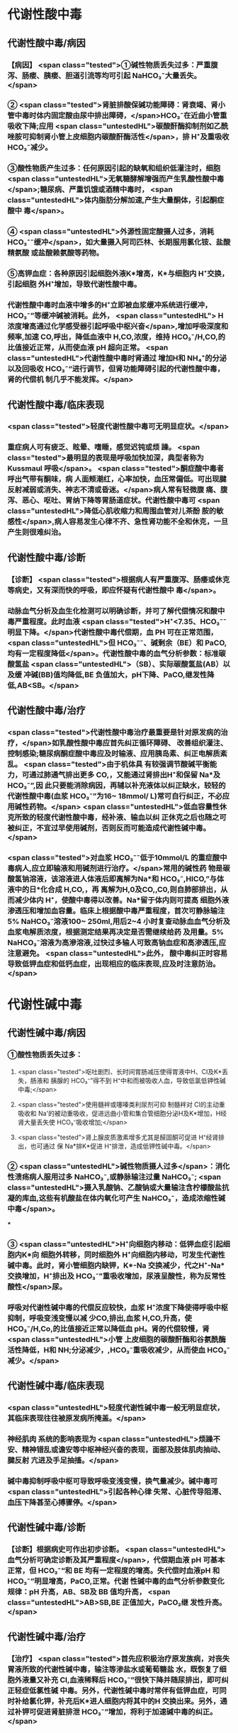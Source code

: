 #+deck:外科学::外科学总论::水电解质代谢紊乱和酸碱平衡失调::教材::酸碱平衡紊乱

* 代谢性酸中毒
** 代谢性酸中毒/病因 
:PROPERTIES:
:id: 624c3f06-7d67-4b34-835a-c3364186887b
:END:
*** 【病因】 <span class="tested">①碱性物质丢失过多：严重腹泻、肠瘘、胰瘘、胆道引流等均可引起 NaHCO₃⁻大量丢失。</span>
*** ② <span class="tested">肾脏排酸保碱功能障碍：肾衰竭、肾小管中毒时体内固定酸由尿中排出障碍，</span>HCO₃⁻在近曲小管重 吸收下降;应用 <span class="untestedHL">碳酸酐酶抑制剂如乙酰唑胺可抑制肾小管上皮细胞内碳酸酐酶活性</span>，排 H⁺及重吸收 HCO₃⁻减少。
*** ③酸性物质产生过多：任何原因引起的缺氧和组织低灌注时，细胞 <span class="untestedHL">无氧糖酵解增强而产生乳酸性酸中毒</span>;糖尿病、严重饥饿或酒精中毒时， <span class="untestedHL">体内脂肪分解加速,产生大量酮体，引起酮症酸中 毒</span>。
*** ④ <span class="untestedHL">外源性固定酸摄人过多，消耗 HCO₃⁻⁻缓冲</span>，如大量摄入阿司匹林、长期服用氯化铵、盐酸精氨酸 或盐酸赖氨酸等药物。
*** ⑤高钾血症：各种原因引起细胞外液K*增高，K*与细胞内 H⁺交换，引起细胞 外H⁺增加，导致代谢性酸中毒。
*** 代谢性酸中毒时血液中增多的H⁺立即被血浆缓冲系统进行缓冲，HCO₃⁻”等缓冲碱被消耗。此外， <span class="untestedHL"> H浓度增高通过化学感受器引起呼吸中枢兴奋</span>,增加呼吸深度和频率,加速 CO,呼出，降低血液中 H,CO,浓度，维持 HCO₃⁻/H,CO,的比值接近正常，从而使血液 pH 超向正常。 <span class="untestedHL">代谢性酸中毒时肾通过 增加H和 NH₄⁺的分泌以及回吸收 HCO₃⁻“进行调节，但肾功能障碍引起的代谢性酸中毒，肾的代偿机 制几乎不能发挥。</span>
** 代谢性酸中毒/临床表现 
:PROPERTIES:
:id: 624c3f06-4678-431e-83df-9f79fe7cbc22
:END:
*** <span class="tested">轻度代谢性酸中毒可无明显症状。</span>
:PROPERTIES:
:id: 624c3044-1d8d-4a38-a172-b7aad057d92a
:END:
*** 重症病人可有疲乏、眩晕、嗜睡，感觉迟钝或烦 躁。 <span class="tested">最明显的表现是呼吸加快加深，典型者称为 Kussmaul 呼吸</span>。 <span class="tested">酮症酸中毒者呼出气带有酮味，病 人面颊潮红，心率加快，血压常偏低。可出现腱反射减弱或消失、神志不清或昏迷。</span>病人常有轻微腹 痛、腹泻、恶心、呕吐、胃纳下降等胃肠道症状。代谢性酸中毒可 <span class="untestedHL">降低心肌收缩力和周围血管对儿茶酚 胺的敏感性</span>,病人容易发生心律不齐、急性肾功能不全和休克，一旦产生则很难纠治。
** 代谢性酸中毒/诊断 
:PROPERTIES:
:id: 624c3f06-c180-4275-995e-12a640ab4467
:END:
*** 【诊断】 <span class="tested">根据病人有严重腹泻、肠痿或休克等病史，又有深而快的呼吸，即应怀疑有代谢性酸中 毒</span>。
*** 动脉血气分析及血生化检测可以明确诊断，并可了解代偿情况和酸中毒严重程度。此时血液 <span class="tested">H⁺<7.35、HCO₃⁻⁻明显下降。</span>代谢性酸中毒代偿期，血 PH 可在正常范围， <span class="untestedHL">但 HCO₃⁻⁻、碱剩余（BE）和 PaCO, 均有一定程度降低</span>。代谢性酸中毒的血气分析参数：标准碳酸氢盐 <span class="untestedHL">（SB）、实际碳酸氢盐(AB）以及缓 冲碱(BB)值均降低,BE 负值加大，pH下降、PaCO,继发性降低,AB<SB。</span>
** 代谢性酸中毒/治疗 
:PROPERTIES:
:id: 624c3f06-b390-48fc-b50a-8cb9195deba5
:END:
*** <span class="tested">代谢性酸中毒治疗最重要是针对原发病的治疗，</span>如乳酸性酸中毒应首先纠正循环障碍、 改善组织灌注、控制感染;糖尿病酮症酸中毒应及时输液、应用胰岛素、纠正电解质紊乱。 <span class="tested">由于机体具 有较强调节酸碱平衡能力，可通过肺通气排出更多 CO,，又能通过肾排出H⁺和保留 Na*及 HCO₃⁻”,因 此只要能消除病因，再辅以补充液体以纠正缺水，较轻的代谢性酸中毒(血浆 HCO₃⁻”为16~ 18mmol/ L)常可自行纠正，不必应用碱性药物。</span> <span class="untestedHL">低血容量性休克所致的轻度代谢性酸中毒，经补液、输血以纠 正休克之后也随之可被纠正，不宜过早使用碱剂，否则反而可能造成代谢性碱中毒。</span>
*** <span class="tested">对血浆 HCO₃⁻⁻低于10mmol/L 的重症酸中毒病人,应立即输液和用碱剂进行治疗。</span>常用的碱性药 物是碳酸氢钠溶液，该溶液进人体液后即离解为Na*和 HCO₃⁻,HICO,”与体液中的日*化合成 H,CO,，再 离解为H,0及CO,,C0,则自肺部排出，从而减少体内 H⁺，使酸中毒得以改善。Na*留于体内则可提高 细胞外液渗透压和增加血容量。临床上根据酸中毒严重程度，首次可静脉输注 5% NaHCO₃⁻溶液100~ 250ml,用后2~4 小时复查动脉血血气分析及血浆电解质浓度，根据测定结果再决定是否需继续给药 及用量。5% NaHCO₃⁻溶液为高滲溶液,过快过多输人可致高钠血症和高渗透压,应注意避免。 <span class="untestedHL">此外， 酸中毒纠正时容易导致低钾血症和低钙血症，出现相应的临床表现,应及时注意防治。</span>
* 代谢性碱中毒
** 代谢性碱中毒/病因 
:PROPERTIES:
:id: 624c3f06-dcad-4a28-8091-9f98f6bcc991
:END:
*** ①酸性物质丢失过多：
**** <span class="tested">呕吐剧烈、长时间胃肠减压使得胃液中H、CI及K*丢失，肠液和 胰腺的 HCO₃⁻”得不到 H⁺中和而被吸收人血，导致低氯低钾性碱中毒;</span>
**** <span class="tested">使用髓袢或噻嗪类利尿剂可抑 制髓袢对 Cl的主动重吸收和 Na'的被动重吸收，促进远曲小管和集合管细胞分泌H及K*增加，H经 肾大量丢失使 HCO₃⁻吸收增加;</span>
**** <span class="tested">肾上腺皮质激素增多尤其是醛固酮可促进 H⁺经肾排出，也可通过 保 Na*排K*促进 H⁺排泄，造成低钾性碱中毒。</span>
*** ② <span class="untestedHL">碱性物质摄人过多</span>：消化性溃疡病人服用过多 NaHCO₃⁻,或静脉输注过量 NaHCO₃⁻; <span class="untestedHL">摄入乳酸钠、乙酸钠或大量输注含柠檬酸盐抗凝的库血,这些有机酸盐在体内氧化可产生 NaHCO₃⁻，造成浓缩性碱中毒</span>。
***
*** ③ <span class="untestedHL">H⁺向细胞内移动：低钾血症引起细胞内K*向 细胞外转移，同时细胞外 H⁺向细胞内移动，可发生代谢性碱中毒。此时，肾小管细胞内缺钾，K*-Na 交换减少，代之H⁺-Na*交换增加，H⁺排出及 HCO₃⁻”重吸收增加，尿液呈酸性，称为反常性酸性</span>尿。
*** 呼吸对代谢性碱中毒的代偿反应较快，血浆 H⁺浓度下降使得呼吸中枢抑制，呼吸变浅变慢以减 少CO,排出,血浆 H,CO,升高，使 HCO₃⁻/H,Co,的比值接近正常以降低血 pH。肾的代偿较慢，肾 <span class="untestedHL">小管 上皮细胞的碳酸酐酶和谷氨酰酶活性降低，H和 NH;分泌减少，,HCO₃⁻重吸收减少，从而使血 HCO₃⁻ 减少。</span>
** 代谢性碱中毒/临床表现 
:PROPERTIES:
:id: 624c3f06-8f78-4f00-85da-b6a61e83815f
:END:
*** <span class="untestedHL">轻度代谢性碱中毒一般无明显症状，其临床表现往往被原发病所掩盖。</span>
*** 神经肌肉 系统的影响表现为 <span class="untestedHL">烦躁不安、精神错乱或谵安等中枢神经兴奋的表现，面部及肢体肌肉抽动、腱反射 亢进及手足抽搐。</span>
*** 碱中毒抑制呼吸中枢可导致呼吸变浅变慢，换气量减少。碱中毒可 <span class="untestedHL">引起各种心律 失常、心脏传导阻滞、血压下降甚至心搏骤停。</span>
** 代谢性碱中毒/诊断 
:PROPERTIES:
:id: 624c3f06-8e6d-4c00-a592-7afb1a083a29
:END:
*** 【诊断】根据病史可作出初步诊断。 <span class="untestedHL">血气分析可确定诊断及其严重程度</span>，代偿期血液 pH 可基本 正常，但 HCO₃⁻“和 BE 均有一定程度的增高。失代偿时血液pH 和 HCO₃⁻”明显增高，PaCO,正常。代谢 性碱中毒的血气分析参数变化规律：pH 升高，AB、SB及 BB 值均升高， <span class="untestedHL">AB>SB,BE 正值加大，PaCO₂继 发性升高。</span>
** 代谢性碱中毒/治疗 
:PROPERTIES:
:id: 624c3f06-2463-4bc6-8419-774dade3fa58
:END:
*** 【治疗】 <span class="tested">首先应积极治疗原发族病，对丧失胃液所致的代谢性碱中毒，输注等渗盐水或葡萄糖盐 水，既恢复了细胞外液量又补充 CI,血液稀释后 HCO₃⁻”很快下降并随尿排出，即可纠正轻症低氯性碱 中毒。另外，代谢性碱中毒时常伴有低钾血症，可同时补给氯化钾，补充后K*进人细胞内将其中的H 交换出来。另外，通过补钾可促进肾脏排泄 HCO₃⁻”增加，将利于加速碱中毒的纠正。</span>
*** <span class="untestedHL">治疗严重碱中毒 时为迅速中和细胞外液中过多的 HCO₃⁻血浆HCO₃⁻⁻45-50mmol/L,pH>7.65),可应用0.1~0.2mol/L 稀盐酸溶液，可将 1mol/L 盐酸 100ml 溶人0.9%NaCl 或 5％葡萄糖溶液1000ml 中，经中心静脉导管缓慢滴人(25~50ml/h）。</span>每4~6小时 监测血气分析及血电解质，必要时第2天可重复治疗。
* 呼吸性酸中毒
** 呼吸性酸中毒/病因 
:PROPERTIES:
:id: 624c3f06-9012-4f65-949c-9890132c8526
:END:
*** 【病因】
*** <span class="untestedHL">CO₂排出障碍: ①颅脑损伤、脑血管意外</span>、呼吸中枢抑制剂或麻醉药物用量过大，呼吸机使用不当使得 co,排出障碍。
*** <span class="untestedHL">②喉头痉挛或水肿、异物堵塞气管、溺水等可以引起急性呼吸性酸中毒</span>;慢性阻塞性肺 部疾病、支气管哮喘、严重胸廓畸形、呼吸肌麻痹、气胸或胸腔积液等均可引|起慢性呼吸性酸中毒。
*** <span class="untestedHL">③心源性急性肺水肿、重度肺气肿、严重肺炎、肺广泛纤维化等均可引起通气障碍。</span>
*** <span class="untestedHL">④环境中 CO,浓 度过高，吸入CO,过多。</span> 急性呼吸性酸中毒时主要靠细胞内外离子交换及细胞内缓冲系统代偿，但这种调节和代偿十分 有限，常表现为失代偿状态。 <span class="untestedHL">慢性呼吸性酸中毒时 PaCO₂和H⁺浓度持续升高，肾小管上皮细胞内碳酸 酑酶和谷氨酰酶活性增高，肾小管上皮排泄H⁺和 NH,*以及对 HCO₃⁻”的重吸收增加。</span>
** 呼吸性酸中毒/临床表现 
:PROPERTIES:
:id: 624c3f06-d702-475c-8758-6e08f599bfc9
:END:
*** 急性严重的呼吸性酸中毒常表现为 <span class="untestedHL">呼吸急促、呼吸困难以及明显的神经系统症状</span>， 起初病人可有头痛、视野模糊、烦躁不安、进一步发展可出现震颤、神志不清甚至谵安、昏迷等 <span class="untestedHL">。脑缺 氧可致脑水肿、脑疝，甚至呼吸骤停</span>。pH 下降以及高 CO,血症可引起外周血管扩张,导致心律失常、 血压下降等症。慢性呼吸性酸中毒病人大多数是因为慢性阻塞性肺部庆病等引起,因此临床上常以 这些疾病相关表现为主，包括咳嗽、气促、呼吸困难、发绀等缺氧症状。
** 呼吸性酸中毒/诊断 
:PROPERTIES:
:id: 624c3f06-2b93-4381-a68d-4f826c4f0101
:END:
*** 【诊断】病人多有呼吸功能受影响病史，又出现上述症状，即应怀疑有呼吸性酸中毒。呼吸性酸 中毒的血气分析参数变化规律： <span class="untestedHL">PaCO,增高，pH降低,通过肾代偿后，代谢性指标继发性升高，AB、SB 及 BB 值均升高，AB>SB,BE 正值加大。</span>
** 呼吸性酸中毒/治疗 
:PROPERTIES:
:id: 624c3f06-aff6-41f9-ab05-9bb8f6a75c1c
:END:
*** 【治疗】急性呼吸性酸中毒时 <span class="untestedHL">应迅速去除引起通气障碍的原因</span>，改善通气功能，使蓄积的 CO,尽 快排出。如呼吸停止、气道阻塞引起者应尽快插管，机械通气，可有效地改善机体通气及换气功能;由  <span class="untestedHL">吗啡导致的呼吸中枢抑制者可用纳络酮静脉注射</span> <span class="untestedHL">。慢性呼吸性酸中毒病人应积极治疗原发病</span>，针对 性地采取控制感染、扩张小支气管、促进排痰等措施，以改善换气功能和减轻酸中毒程度。
* 呼吸性碱中毒
** 呼吸性碱中毒/病因 
:PROPERTIES:
:id: 624c3f06-88ff-4c00-b22e-2b6295f6927a
:END:
*** 【病因】① <span class="tested">中枢神经系统庆病如脑血管障碍、脑炎、脑外伤或脑肿瘤等刺激呼吸中枢引起通气过 度；癔症发作时可引起精神性通气过度;某些药物如水杨酸、铵盐等可以直接兴奋呼吸中枢使得通气 增强;机械通气使用不当,潮气量设置过大可引起严重呼吸性碱中毒。</span>
*** <span class="tested">②高热、甲状腺功能亢进、疼 痛、创伤、革兰阴性杆菌败血症等机体代谢亢进可刺激引起呼吸中枢兴奋，导致通气过度。</span>
*** <span class="tested">③环境氧 分压低、各种原因引起的低氧血症均可因为缺氧刺激引起呼吸运动增强，CO,排出增多。</span>
*** 急性呼吸性碱中毒时主要靠细胞内外离子交换及细胞内缓冲系统代偿，由于血浆 H,CO,浓度降 低而 HCO₃⁻，相对增高，H从细胞内移出至细胞外并与 HCO₃⁻结合，从而降低血浆 HCO₃⁻浓度。此外， 细胞内其他缓冲系统也参与了代偿 <span class="untestedHL">。慢性呼吸性碱中毒时才会发生肾脏的代偿调节，</span>持续低碳酸血 症时，肾小管上皮排泄H⁺和 NH,减少，而随尿排出却增加，使血浆中 HCO₃⁻代偿性降低。
** 呼吸性碱中毒/临床表现 
:PROPERTIES:
:id: 624c3f06-a10a-41b6-839d-b596702e490f
:END:
*** 多数病人有呼吸急促、心率加快表现。 <span class="tested">碱中毒可促进神经肌肉兴奋性增高，表现为 手、足和口周麻木和针刺感,肌震颤、手足抽搐等症状。</span>此外,呼吸性碱中毒病人可有胘晕、神志淡漠、 意识障碍等神经系统功能障碍表现,这除碱中毒对脑功能损伤外还与低碳酸血症引起脑血管收缩所 致的脑血流量减少有关 <span class="untestedHL">。危重病人发生急性呼吸性碱中毒常提示预后不良，或将发生急性呼吸窘迫 综合征。</span>
** 呼吸性碱中毒/诊断 
:PROPERTIES:
:id: 624c3f06-f0a9-46c9-9f16-b52a5d37909c
:END:
*** 【诊断】结合病史和临床表现常可作出诊断。呼吸性碱中毒的血气分析参数变化规律：PaCO₂降 低，pH 升高,AB<SB,代偿后，代谢性指标继发性降低,AB、SB及 BB 值均降低,BE 负值加大。
** 呼吸性碱中毒/治疗 
:PROPERTIES:
:id: 624c3f06-1086-4e11-939c-412c6096dff1
:END:
*** 【治疗】首先应防治原发病和去除引起通气过度的原因。 <span class="untestedHL">急性呼吸性碱中毒病人可吸人含5% CO,的混合气体或嘱病人反复屏气，或用纸袋罩住口鼻使其反复吸回呼出的 CO,以维持血浆 HCO₃⁻ 度,症状即可迅速得到控制。</span>
*** 对精神性通气过度病人 <span class="untestedHL">可酌情使用镇静剂。</span>
*** 对因呼吸机使用不当所造 成的通气过度, <span class="untestedHL">应调整呼吸频率及潮气量。</span>危重病人或中枢神经系统病变所致的呼吸急促，可用药物 阻断其自主呼吸，由呼吸机进行适当的辅助呼吸。
*** <span class="untestedHL">有手足抽搐的病人可静脉注射葡萄糖酸钙进行 治疗。</span>